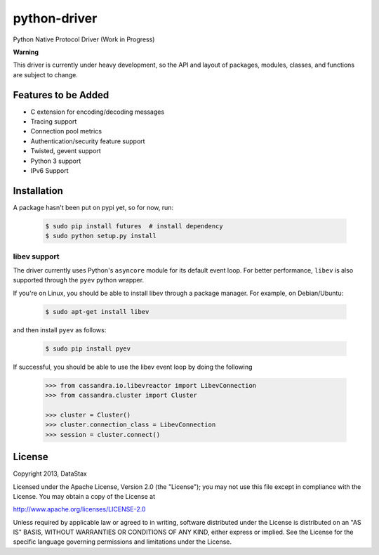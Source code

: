 python-driver
=============
Python Native Protocol Driver (Work in Progress)

**Warning**

This driver is currently under heavy development, so the API and layout of
packages, modules, classes, and functions are subject to change.

Features to be Added
--------------------
* C extension for encoding/decoding messages
* Tracing support
* Connection pool metrics
* Authentication/security feature support
* Twisted, gevent support
* Python 3 support
* IPv6 Support

Installation
------------
A package hasn't been put on pypi yet, so for now, run:

    .. code-block:: bash

      $ sudo pip install futures  # install dependency
      $ sudo python setup.py install

libev support
^^^^^^^^^^^^^

The driver currently uses Python's ``asyncore`` module for its default
event loop.  For better performance, ``libev`` is also supported through
the ``pyev`` python wrapper.

If you're on Linux, you should be able to install libev
through a package manager.  For example, on Debian/Ubuntu:

    .. code-block:: bash

      $ sudo apt-get install libev

and then install ``pyev`` as follows:

    .. code-block:: bash

      $ sudo pip install pyev

If successful, you should be able to use the libev event loop by
doing the following

    .. code-block:: python

      >>> from cassandra.io.libevreactor import LibevConnection
      >>> from cassandra.cluster import Cluster

      >>> cluster = Cluster()
      >>> cluster.connection_class = LibevConnection
      >>> session = cluster.connect()

License
-------
Copyright 2013, DataStax

Licensed under the Apache License, Version 2.0 (the "License");
you may not use this file except in compliance with the License.
You may obtain a copy of the License at

http://www.apache.org/licenses/LICENSE-2.0

Unless required by applicable law or agreed to in writing, software
distributed under the License is distributed on an "AS IS" BASIS,
WITHOUT WARRANTIES OR CONDITIONS OF ANY KIND, either express or implied.
See the License for the specific language governing permissions and
limitations under the License.
